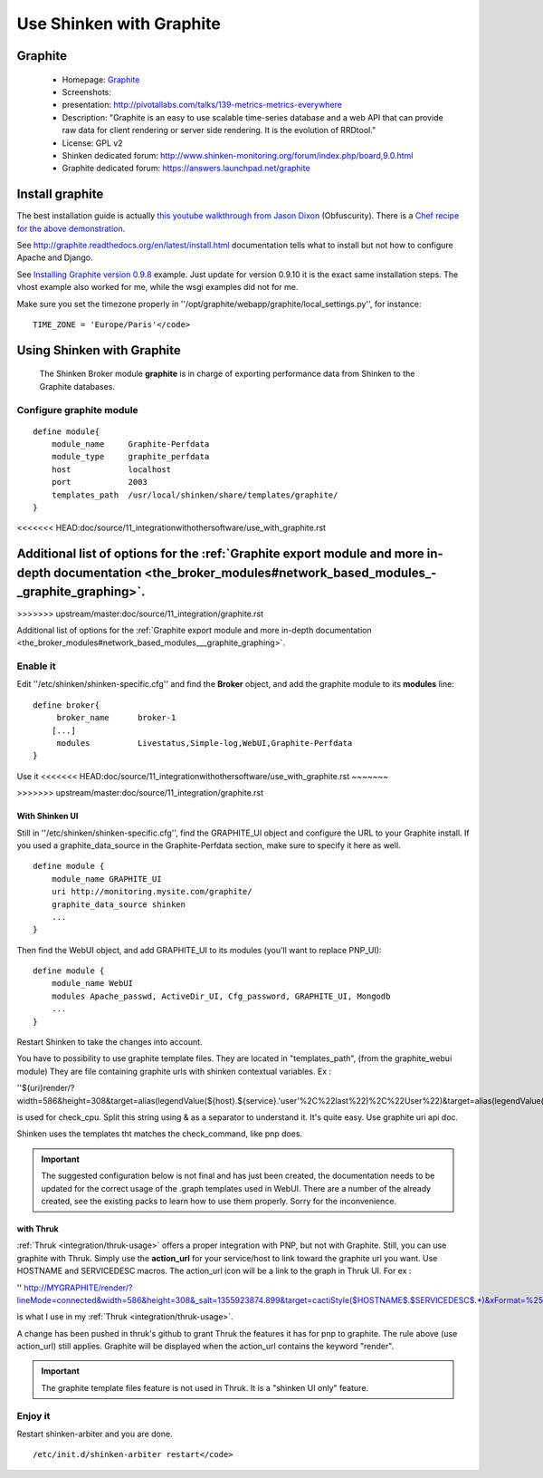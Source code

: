 .. _integration/graphite:

=========================
Use Shinken with Graphite
=========================


Graphite 
=========

  * Homepage: `Graphite`_
  * Screenshots: 
  * presentation: http://pivotallabs.com/talks/139-metrics-metrics-everywhere
  * Description: "Graphite is an easy to use scalable time-series database and a web API that can provide raw data for client rendering or server side rendering. It is the evolution of RRDtool."
  * License: GPL v2

  * Shinken dedicated forum: http://www.shinken-monitoring.org/forum/index.php/board,9.0.html
  * Graphite dedicated forum: https://answers.launchpad.net/graphite


Install graphite 
=================

The best installation guide is actually `this youtube walkthrough from Jason Dixon`_ (Obfuscurity). There is a `Chef recipe for the above demonstration`_.

See http://graphite.readthedocs.org/en/latest/install.html documentation tells what to install but not how to configure Apache and Django.

See `Installing Graphite version 0.9.8`_ example. Just update for version 0.9.10 it is the exact same installation steps. The vhost example also worked for me, while the wsgi examples did not for me. 

Make sure you set the timezone properly in ''/opt/graphite/webapp/graphite/local_settings.py'', for instance:
  
::

  TIME_ZONE = 'Europe/Paris'</code>


Using Shinken with Graphite 
============================

  
  The Shinken Broker module **graphite** is in charge of exporting performance data from Shinken to the Graphite databases.


Configure graphite module 
--------------------------

  
::

  define module{
      module_name     Graphite-Perfdata
      module_type     graphite_perfdata
      host            localhost
      port            2003
      templates_path  /usr/local/shinken/share/templates/graphite/
  }
<<<<<<< HEAD:doc/source/11_integrationwithothersoftware/use_with_graphite.rst

Additional list of options for the :ref:`Graphite export module and more in-depth documentation <the_broker_modules#network_based_modules_-_graphite_graphing>`.
=======
>>>>>>> upstream/master:doc/source/11_integration/graphite.rst

Additional list of options for the :ref:`Graphite export module and more in-depth documentation <the_broker_modules#network_based_modules___graphite_graphing>`.


Enable it 
----------

Edit ''/etc/shinken/shinken-specific.cfg'' and find the **Broker** object, and add the graphite module to its **modules** line:

  
::

  define broker{
       broker_name      broker-1
      [...]
       modules          Livestatus,Simple-log,WebUI,Graphite-Perfdata
  }


Use it 
<<<<<<< HEAD:doc/source/11_integrationwithothersoftware/use_with_graphite.rst
~~~~~~~

=======
-------
>>>>>>> upstream/master:doc/source/11_integration/graphite.rst

With Shinken UI 
~~~~~~~~~~~~~~~~


Still in ''/etc/shinken/shinken-specific.cfg'', find the GRAPHITE_UI object and configure the URL to your Graphite install.
If you used a graphite_data_source in the Graphite-Perfdata section, make sure to specify it here as well.
  
::

  define module {
      module_name GRAPHITE_UI
      uri http://monitoring.mysite.com/graphite/
      graphite_data_source shinken
      ...
  }

Then find the WebUI object, and add GRAPHITE_UI to its modules (you'll want to replace PNP_UI):
  
::

  define module {
      module_name WebUI
      modules Apache_passwd, ActiveDir_UI, Cfg_password, GRAPHITE_UI, Mongodb
      ...
  }

Restart Shinken to take the changes into account.

You have to possibility to use graphite template files. They are located in "templates_path", (from the graphite_webui module)
They are file containing graphite urls with shinken contextual variables.
Ex : 

''${uri}render/?width=586&height=308&target=alias(legendValue(${host}.${service}.'user'%2C%22last%22)%2C%22User%22)&target=alias(legendValue(${host}.${service}.'sys'%2C%22last%22)%2C%22Sys%22)&target=alias(legendValue(${host}.${service}.'softirq'%2C%22last%22)%2C%22SoftIRQ%22)&target=alias(legendValue(${host}.${service}.'nice'%2C%22last%22)%2C%22Nice%22)&target=alias(legendValue(${host}.${service}.'irq'%2C%22last%22)%2C%22IRQ%22)&target=alias(legendValue(${host}.${service}.'iowait'%2C%22last%22)%2C%22I%2FO%20Wait%22)&target=alias(legendValue(${host}.${service}.'idle'%2C%22last%22)%2C%22Idle%22)&fgcolor=000000&bgcolor=FFFFFF)&areaMode=stacked&yMax=100''

is used for check_cpu. Split this string using & as a separator to understand it. It's quite easy. Use graphite uri api doc.

Shinken uses the templates tht matches the check_command, like pnp does.

.. important::  The suggested configuration below is not final and has just been created, the documentation needs to be updated for the correct usage of the .graph templates used in WebUI. There are a number of the already created, see the existing packs to learn how to use them properly. Sorry for the inconvenience.


with Thruk 
~~~~~~~~~~~

:ref:`Thruk <integration/thruk-usage>` offers a proper integration with PNP, but not with Graphite.
Still, you can use graphite with Thruk. Simply use the **action_url** for your service/host to link toward the graphite url you want. Use HOSTNAME and SERVICEDESC macros. 
The action_url icon will be a link to the graph in Thruk UI.
For ex : 

'' http://MYGRAPHITE/render/?lineMode=connected&width=586&height=308&_salt=1355923874.899&target=cactiStyle($HOSTNAME$.$SERVICEDESC$.*)&xFormat=%25H%3A%25M&tz=Europe/Paris&bgcolor=DDDDDD&fgcolor=111111&majorGridLineColor=black&minorGridLineColor=grey''

is what I use in my :ref:`Thruk <integration/thruk-usage>`.

A change has been pushed in thruk's github to grant Thruk the features it has for pnp to graphite. The rule above (use action_url) still applies. Graphite will be displayed when the action_url contains the keyword "render".

.. important::   The graphite template files feature is not used in Thruk. It is a "shinken UI only" feature.


Enjoy it 
---------

Restart shinken-arbiter and you are done.

::

  /etc/init.d/shinken-arbiter restart</code>

.. _Installing Graphite version 0.9.8: http://agiletesting.blogspot.ca/2011/04/installing-and-configuring-graphite.html
.. _Chef recipe for the above demonstration: https://github.com/manasg/chef-graphite
.. _Graphite: http://graphite.readthedocs.org/en/0.9.10/index.html
.. _this youtube walkthrough from Jason Dixon: http://www.youtube.com/watch?v=0-g--_Be2jc&feature=player_embedded
